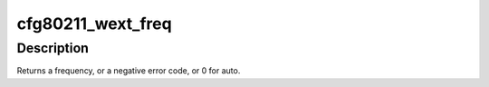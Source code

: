 .. -*- coding: utf-8; mode: rst -*-
.. src-file: net/wireless/wext-compat.c

.. _`cfg80211_wext_freq`:

cfg80211_wext_freq
==================

.. c:function:: int cfg80211_wext_freq(struct iw_freq *freq)

    get wext frequency for non-"auto"

    :param struct iw_freq \*freq:
        the wext freq encoding

.. _`cfg80211_wext_freq.description`:

Description
-----------

Returns a frequency, or a negative error code, or 0 for auto.

.. This file was automatic generated / don't edit.


